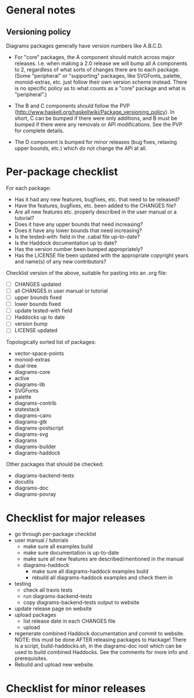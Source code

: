 * General notes
** Versioning policy

   Diagrams packages generally have version numbers like A.B.C.D.

   + For "core" packages, the A component should match across major
     releases.  I.e. when making a 2.0 release we will bump all A
     components to 2, regardless of what sorts of changes there are to
     each package.  (Some "peripheral" or "supporting" packages, like
     SVGFonts, palette, monoid-extras, etc. just follow their own
     version scheme instead.  There is no specific policy as to what
     counts as a "core" package and what is "peripheral".)

   + The B and C components should follow the PVP
     (http://www.haskell.org/haskellwiki/Package_versioning_policy).
     In short, C can be bumped if there were only additions, and B
     must be bumped if there were any removals or API modifications.
     See the PVP for complete details.

   + The D component is bumped for minor releases (bug fixes, relaxing
     upper bounds, etc.) which do not change the API at all.

* Per-package checklist

  For each package:

  - Has it had any new features, bugfixes, etc. that need to be
    released?
  - Have the features, bugfixes, etc. been added to the CHANGES file?
  - Are all new features etc. properly described in the user manual
    or a tutorial?
  - Does it have any upper bounds that need increasing?
  - Does it have any lower bounds that need increasing?
  - Is the tested-with: field in the .cabal file up-to-date?
  - Is the Haddock documentation up to date?
  - Has the version number been bumped appropriately?
  - Has the LICENSE file been updated with the appropriate copyright
    years and name(s) of any new contributors?

  Checklist version of the above, suitable for pasting into an .org
  file:

  + [ ] CHANGES updated
  + [ ] all CHANGES in user manual or tutorial
  + [ ] upper bounds fixed
  + [ ] lower bounds fixed
  + [ ] update tested-with field
  + [ ] Haddocks up to date
  + [ ] version bump
  + [ ] LICENSE updated

  Topologically sorted list of packages:

  - vector-space-points
  - monoid-extras
  - dual-tree
  - diagrams-core
  - active
  - diagrams-lib
  - SVGFonts
  - palette
  - diagrams-contrib
  - statestack
  - diagrams-cairo
  - diagrams-gtk
  - diagrams-postscript
  - diagrams-svg
  - diagrams
  - diagrams-builder
  - diagrams-haddock

  Other packages that should be checked:

  - diagrams-backend-tests
  - docutils
  - diagrams-doc
  - diagrams-povray
* Checklist for major releases
  + go through per-package checklist
  + user manual / tutorials
    + make sure all examples build
    + make sure documentation is up-to-date
    + make sure all new features are described/mentioned in the manual
    + diagrams-haddock
      + make sure all diagrams-haddock examples build
      + rebuild all diagrams-haddock examples and check them in
  + testing
    + check all travis tests
    + run diagrams-backend-tests
    + copy diagrams-backend-tests output to website
  + update release page on website
  + upload packages
    + list release date in each CHANGES file
    + upload
  + regenerate combined Haddock documentation and commit to website.
    NOTE: this must be done AFTER releasing packages to Hackage!
    There is a script, build-haddocks.sh, in the diagrams-doc root
    which can be used to build combined Haddocks.  See the comments
    for more info and prerequisites.
  + Rebuild and upload new website.
* Checklist for minor releases
